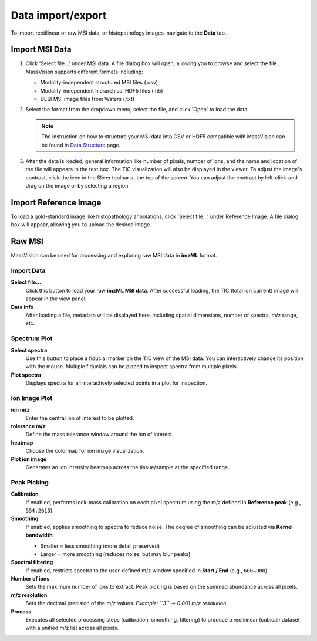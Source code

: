 Data import/export
==================

To import rectilinear or raw MSI data, or histopathology images, navigate to the **Data** tab.


Import MSI Data
---------------
#. Click 'Select file...' under MSI data. A file dialog box will open, allowing you to browse and select the file. MassVision supports different formats including:

   - Modality-independent structured MSI files (.csv)
   - Modality-independent hierarchical HDF5 files (.h5)
   - DESI MSI image files from Waters (.txt)
   
#. Select the format from the dropdown menu, select the file, and click 'Open' to load the data.

   .. note::
      The instruction on how to structure your MSI data into CSV or HDF5 compatible with MassVision can be found in `Data Structure <https://slicermassvision.readthedocs.io/en/latest/Data%20Structure.html#data-structure>`_ page.

#. After the data is loaded, general information like number of pixels, number of ions, and the name and location of the file will appears in the text box. The TIC visualization will also be displayed in the viewer. To adjust the image's contrast, click the |WinLevIcon| icon in the Slicer toolbar at the top of the screen. You can adjust the contrast by left-click-and-drag on the image or by selecting a region.  

.. |WinLevIcon| image:: https://raw.githubusercontent.com/jamzad/SlicerMassVision/main/docs/source/Images/AdjustWindowLevel.png
   :height: 30

.. image:: https://raw.githubusercontent.com/jamzad/SlicerMassVision/main/docs/source/Images/ImportMSIFile.png
    :width: 600



Import Reference Image
----------------------
To load a gold-standard image like histopathology annotations, click 'Select file...' under Reference Image. A file dialog box will appear, allowing you to upload the desired image. 

.. image:: https://raw.githubusercontent.com/jamzad/SlicerDESI/main/docs/source/Images/LoadPathology.png
    :width: 600


Raw MSI
-------

.. image:: https://raw.githubusercontent.com/jamzad/SlicerDESI/main/docs/source/Images/raw.png
    :width: 400
    :align: center

MassVision can be used for processing and exploring raw MSI data in **imzML** format.

Import Data
***********

**Select file…**  
   Click this button to load your raw **imzML MSI data**. After successful loading, the TIC (total ion current) image will appear in the view panel. 

**Data info**  
   After loading a file, metadata will be displayed here, including spatial dimensions, number of spectra, m/z range, etc.  

Spectrum Plot
*************

**Select spectra**  
   Use this button to place a fiducial marker on the TIC view of the MSI data. You can interactively change its position with the mouse.  
   Multiple fiducials can be placed to inspect spectra from multiple pixels.  

**Plot spectra**  
   Displays spectra for all interactively selected points in a plot for inspection.

Ion Image Plot
**************

**ion m/z**  
   Enter the central ion of interest to be plotted.

**tolerance m/z**  
   Define the mass tolerance window around the ion of interest.  

**heatmap**  
   Choose the colormap for ion image visualization.

**Plot ion image**  
   Generates an ion intensity heatmap across the tissue/sample at the specified range.

Peak Picking
************

**Calibration**  
   If enabled, performs lock-mass calibration on each pixel spectrum using the m/z defined in **Reference peak** (e.g., ``554.2615``).

**Smoothing**  
   If enabled, applies smoothing to spectra to reduce noise. The degree of smoothing can be adjusted via **Kernel bandwidth**:

   - Smaller = less smoothing (more detail preserved)  
   - Larger = more smoothing (reduces noise, but may blur peaks)  

**Spectral filtering**  
   If enabled, restricts spectra to the user-defined m/z window specified in **Start / End** (e.g., ``600–900``).

**Number of ions**  
   Sets the maximum number of ions to extract.  
   Peak picking is based on the summed abundance across all pixels.

**m/z resolution**  
   Sets the decimal precision of the m/z values.  
   *Example: ``3`` → 0.001 m/z resolution*

**Process**  
   Executes all selected processing steps (calibration, smoothing, filtering) to produce a rectilinear (cubical) dataset with a unified m/z list across all pixels.
